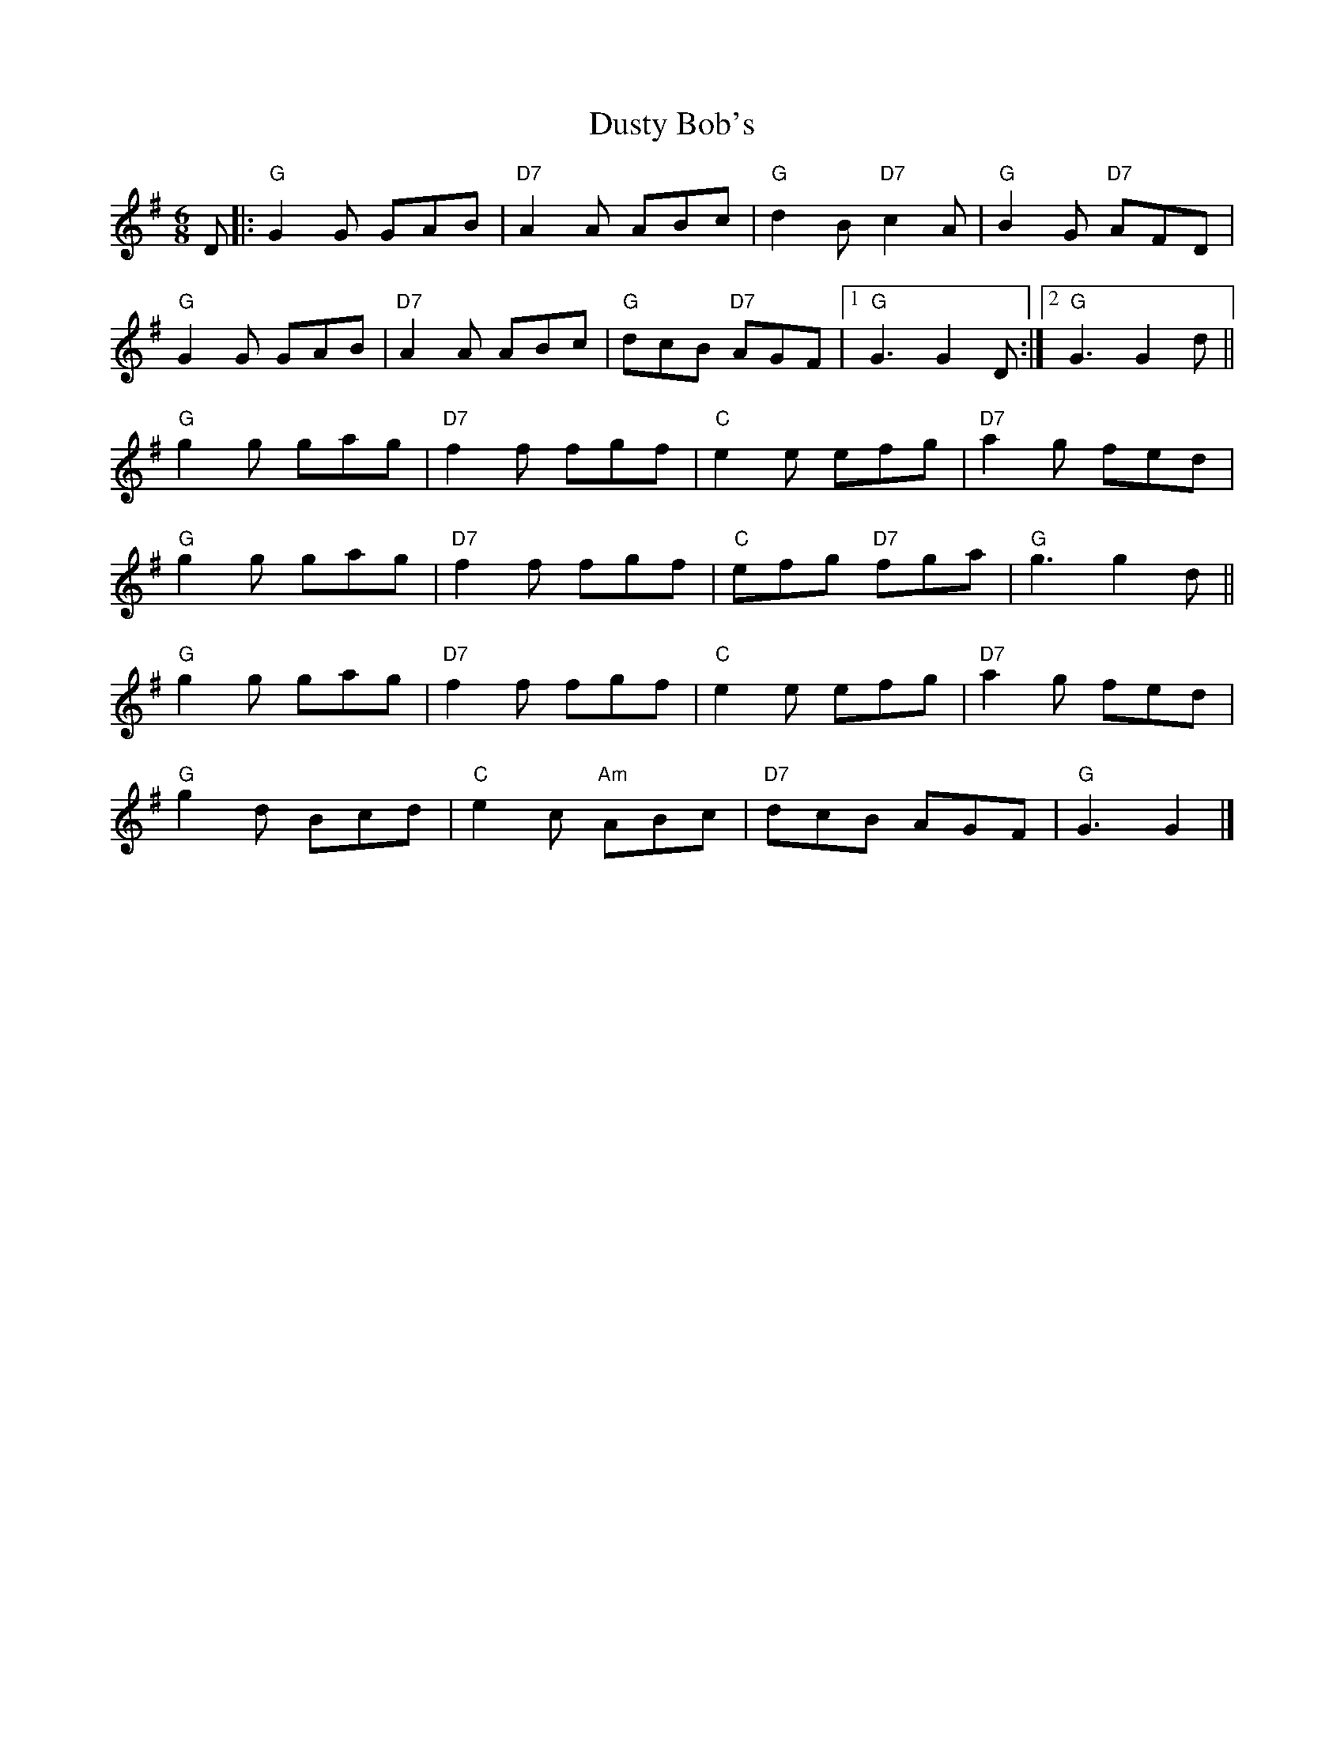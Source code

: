 X: 2
T: Dusty Bob's
Z: Vokuhila
S: https://thesession.org/tunes/13885#setting24962
R: jig
M: 6/8
L: 1/8
K: Gmaj
D|:"G"G2G GAB|"D7"A2 A ABc|"G"d2B "D7"c2A|"G"B2G "D7"AFD|
"G"G2G GAB|"D7"A2A ABc|"G"dcB "D7"AGF|1"G"G3 G2D:|2"G"G3 G2d||
"G"g2g gag|"D7"f2f fgf|"C"e2e efg|"D7"a2g fed|
"G"g2g gag|"D7"f2f fgf|"C"efg "D7"fga|"G"g3 g2d||
"G"g2g gag|"D7"f2f fgf|"C"e2e efg|"D7"a2g fed|
"G"g2d Bcd|"C"e2c "Am"ABc|"D7"dcB AGF|"G"G3 G2|]
